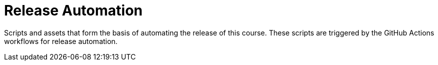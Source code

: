 = Release Automation

Scripts and assets that form the basis of automating the release of this course.
These scripts are triggered by the GitHub Actions workflows for release automation.
